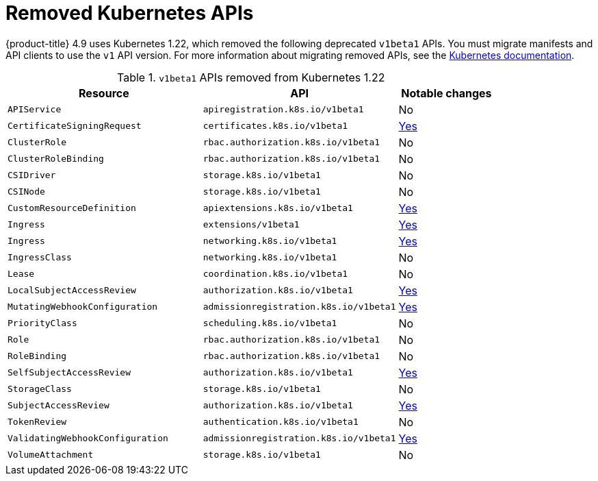 // Module included in the following assemblies:
//
// * updating/updating-cluster-prepare.adoc

[id="update-preparing-list_{context}"]
= Removed Kubernetes APIs

// TODO: Keep michael's section in the release notes (which this duplicates), or link to this from his RN section?
{product-title} 4.9 uses Kubernetes 1.22, which removed the following deprecated `v1beta1` APIs. You must migrate manifests and API clients to use the `v1` API version. For more information about migrating removed APIs, see the link:https://kubernetes.io/docs/reference/using-api/deprecation-guide/#v1-22[Kubernetes documentation].

.`v1beta1` APIs removed from Kubernetes 1.22
[cols="2,2,1",options="header",]
|===
|Resource |API |Notable changes

|`APIService`
|`apiregistration.k8s.io/v1beta1`
|No

|`CertificateSigningRequest`
|`certificates.k8s.io/v1beta1`
|link:https://kubernetes.io/docs/reference/using-api/deprecation-guide/#certificatesigningrequest-v122[Yes]

|`ClusterRole`
|`rbac.authorization.k8s.io/v1beta1`
|No

|`ClusterRoleBinding`
|`rbac.authorization.k8s.io/v1beta1`
|No

|`CSIDriver`
|`storage.k8s.io/v1beta1`
|No

|`CSINode`
|`storage.k8s.io/v1beta1`
|No

|`CustomResourceDefinition`
|`apiextensions.k8s.io/v1beta1`
|link:https://kubernetes.io/docs/reference/using-api/deprecation-guide/#customresourcedefinition-v122[Yes]

|`Ingress`
|`extensions/v1beta1`
|link:https://kubernetes.io/docs/reference/using-api/deprecation-guide/#ingress-v122[Yes]

|`Ingress`
|`networking.k8s.io/v1beta1`
|link:https://kubernetes.io/docs/reference/using-api/deprecation-guide/#ingress-v122[Yes]

|`IngressClass`
|`networking.k8s.io/v1beta1`
|No

|`Lease`
|`coordination.k8s.io/v1beta1`
|No

|`LocalSubjectAccessReview`
|`authorization.k8s.io/v1beta1`
|link:https://kubernetes.io/docs/reference/using-api/deprecation-guide/#subjectaccessreview-resources-v122[Yes]

|`MutatingWebhookConfiguration`
|`admissionregistration.k8s.io/v1beta1`
|link:https://kubernetes.io/docs/reference/using-api/deprecation-guide/#webhook-resources-v122[Yes]

|`PriorityClass`
|`scheduling.k8s.io/v1beta1`
|No

|`Role`
|`rbac.authorization.k8s.io/v1beta1`
|No

|`RoleBinding`
|`rbac.authorization.k8s.io/v1beta1`
|No

|`SelfSubjectAccessReview`
|`authorization.k8s.io/v1beta1`
|link:https://kubernetes.io/docs/reference/using-api/deprecation-guide/#subjectaccessreview-resources-v122[Yes]

|`StorageClass`
|`storage.k8s.io/v1beta1`
|No

|`SubjectAccessReview`
|`authorization.k8s.io/v1beta1`
|link:https://kubernetes.io/docs/reference/using-api/deprecation-guide/#subjectaccessreview-resources-v122[Yes]

|`TokenReview`
|`authentication.k8s.io/v1beta1`
|No

|`ValidatingWebhookConfiguration`
|`admissionregistration.k8s.io/v1beta1`
|link:https://kubernetes.io/docs/reference/using-api/deprecation-guide/#webhook-resources-v122[Yes]

|`VolumeAttachment`
|`storage.k8s.io/v1beta1`
|No

|===
